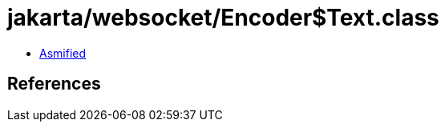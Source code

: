 = jakarta/websocket/Encoder$Text.class

 - link:Encoder$Text-asmified.java[Asmified]

== References

